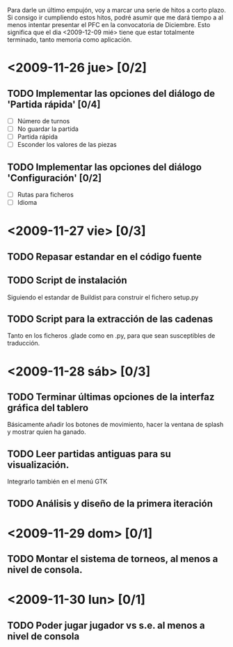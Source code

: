 Para darle un último empujón, voy a marcar una serie de hitos a corto plazo.
Si consigo ir cumpliendo estos hitos, podré asumir que me dará tiempo a 
al menos intentar presentar el PFC en la convocatoria de Diciembre. Esto
significa que el dia <2009-12-09 mié> tiene que estar totalmente terminado,
tanto memoria como aplicación.

* <2009-11-26 jue> [0/2]
** TODO Implementar las opciones del diálogo de 'Partida rápida' [0/4]
   - [ ] Número de turnos
   - [ ] No guardar la partida
   - [ ] Partida rápida
   - [ ] Esconder los valores de las piezas
** TODO Implementar las opciones del diálogo 'Configuración' [0/2]
   - [ ] Rutas para ficheros
   - [ ] Idioma

* <2009-11-27 vie> [0/3]
** TODO Repasar estandar en el código fuente
** TODO Script de instalación
   Siguiendo el estandar de Buildist para construir el fichero setup.py
** TODO Script para la extracción de las cadenas
   Tanto en los ficheros .glade como en .py, para que sean susceptibles
   de traducción.

* <2009-11-28 sáb> [0/3]
** TODO Terminar últimas opciones de la interfaz gráfica del tablero
   Básicamente añadir los botones de movimiento, hacer la ventana de splash
   y mostrar quien ha ganado.
** TODO Leer partidas antiguas para su visualización.
   Integrarlo también en el menú GTK
** TODO Análisis y diseño de la primera iteración

* <2009-11-29 dom> [0/1]
** TODO Montar el sistema de torneos, al menos a nivel de consola.
* <2009-11-30 lun> [0/1]
** TODO Poder jugar jugador vs s.e. al menos a nivel de consola
